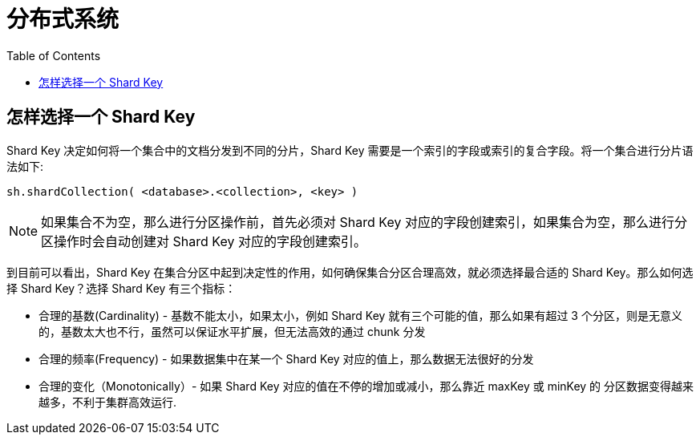 = 分布式系统
:toc: manual

== 怎样选择一个 Shard Key 

Shard Key 决定如何将一个集合中的文档分发到不同的分片，Shard Key 需要是一个索引的字段或索引的复合字段。将一个集合进行分片语法如下:

[source, bash]
----
sh.shardCollection( <database>.<collection>, <key> )
----

NOTE: 如果集合不为空，那么进行分区操作前，首先必须对 Shard Key 对应的字段创建索引，如果集合为空，那么进行分区操作时会自动创建对 Shard Key 对应的字段创建索引。

到目前可以看出，Shard Key 在集合分区中起到决定性的作用，如何确保集合分区合理高效，就必须选择最合适的 Shard Key。那么如何选择 Shard Key？选择 Shard Key 有三个指标：

* 合理的基数(Cardinality) - 基数不能太小，如果太小，例如 Shard Key 就有三个可能的值，那么如果有超过 3 个分区，则是无意义的，基数太大也不行，虽然可以保证水平扩展，但无法高效的通过 chunk 分发
* 合理的频率(Frequency) - 如果数据集中在某一个 Shard Key 对应的值上，那么数据无法很好的分发
* 合理的变化（Monotonically）- 如果 Shard Key 对应的值在不停的增加或减小，那么靠近 maxKey 或 minKey 的 分区数据变得越来越多，不利于集群高效运行.

[source, bash]
----

----

[source, bash]
----

----

[source, bash]
----

----

